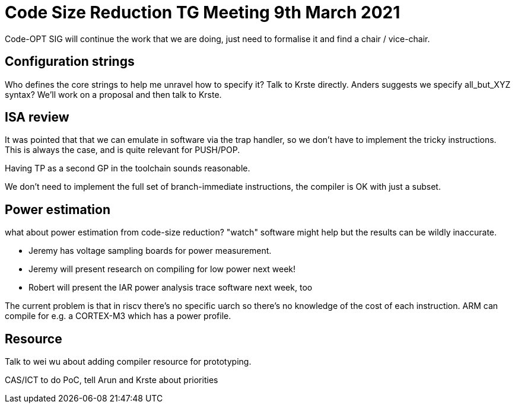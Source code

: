 = Code Size Reduction TG Meeting 9th March 2021

Code-OPT SIG will continue the work that we are doing, just need to formalise it and find a chair / vice-chair.

== Configuration strings

Who defines the core strings to help me unravel how to specify it? Talk to Krste directly. Anders suggests we specify all_but_XYZ syntax? We'll work on a proposal and then talk to Krste.

== ISA review

It was pointed that that we can emulate in software via the trap handler, so we don't have to implement the tricky instructions. This is always the case, 
and is quite relevant for PUSH/POP.

Having TP as a second GP in the toolchain sounds reasonable.

We don't need to implement the full set of branch-immediate instructions, the compiler is OK with just a subset.

== Power estimation

what about power estimation from code-size reduction? "watch" software might help but the results can be wildly inaccurate. 

- Jeremy has voltage sampling boards for power measurement. 
- Jeremy will present research on compiling for low power next week! 
- Robert will present the IAR power analysis trace software next week, too

The current problem is that in riscv there's no specific uarch so there's no knowledge of the cost of each instruction. ARM can compile for e.g. a CORTEX-M3 which has a power profile.

== Resource

Talk to wei wu about adding compiler resource for prototyping.

CAS/ICT to do PoC, tell Arun and Krste about priorities


